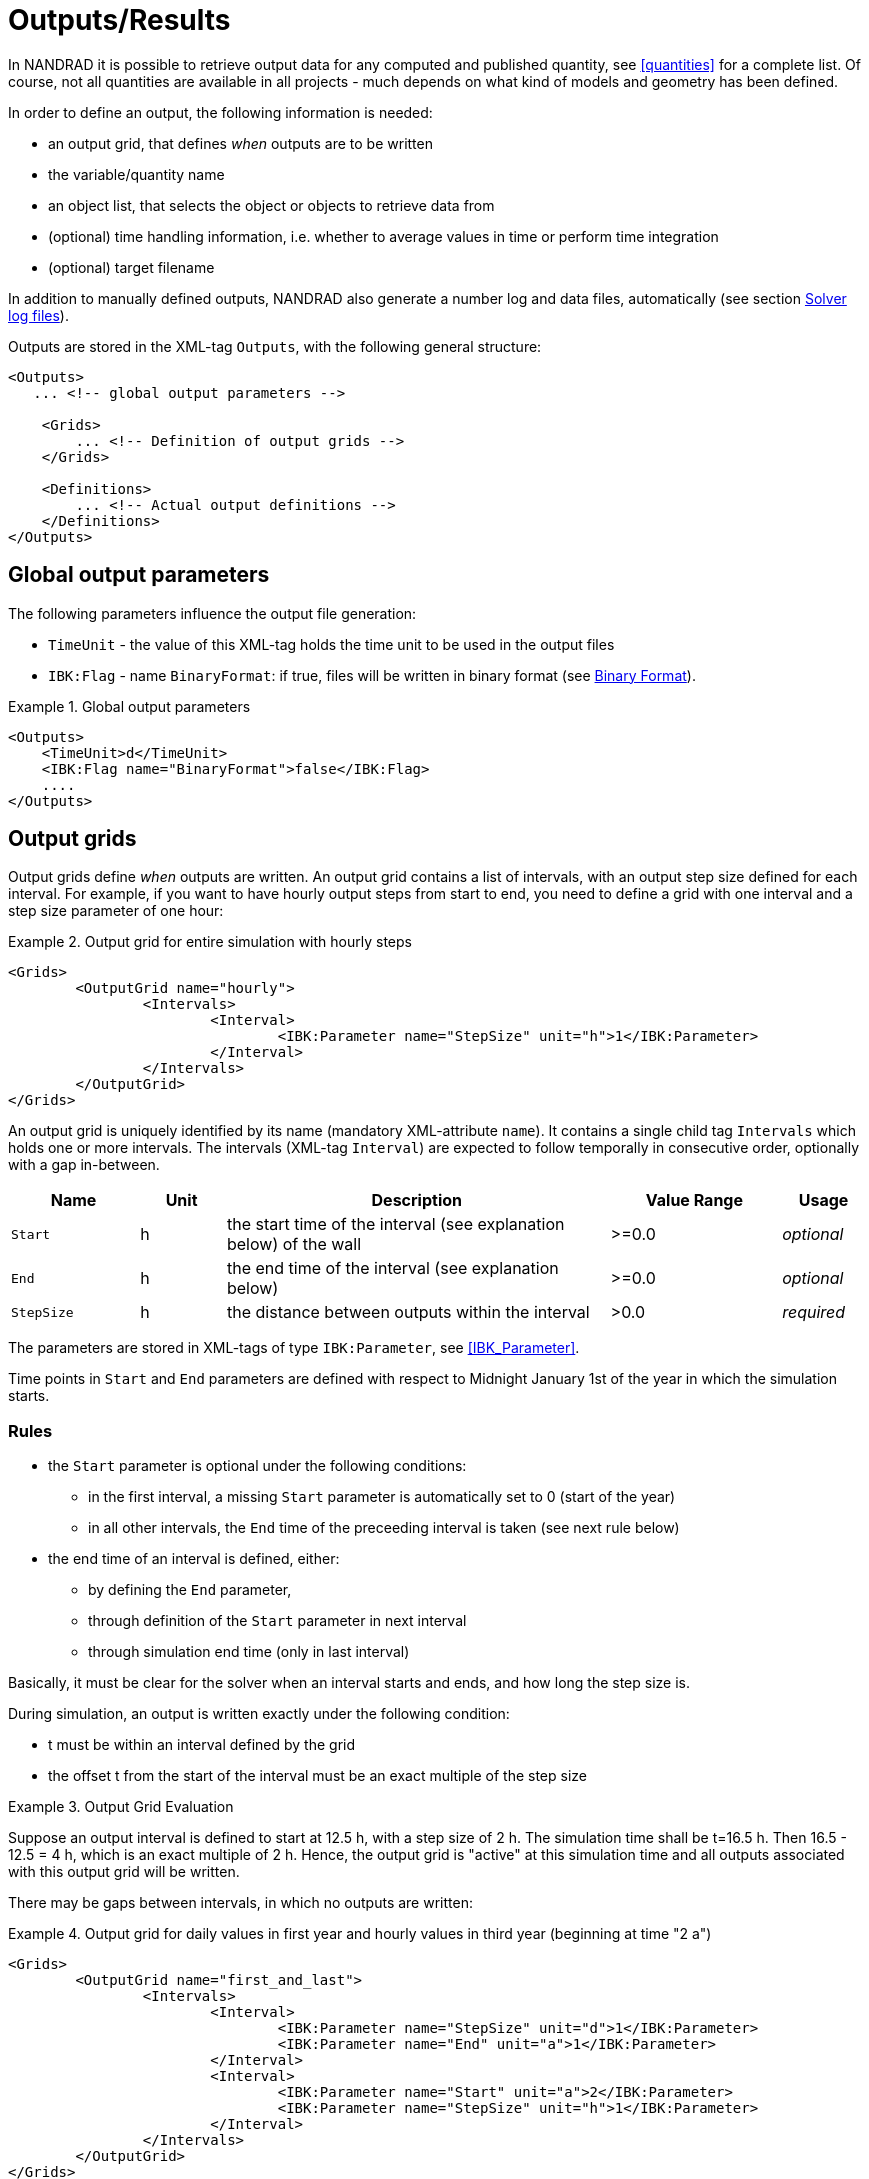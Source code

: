 :imagesdir: ./images

[[outputs]]
# Outputs/Results

In NANDRAD it is possible to retrieve output data for any computed and published quantity, see <<quantities>> for a complete list. Of course, not all quantities are available in all projects - much depends on what kind of models and geometry has been defined.

In order to define an output, the following information is needed:

- an output grid, that defines _when_ outputs are to be written
- the variable/quantity name
- an object list, that selects the object or objects to retrieve data from
- (optional) time handling information, i.e. whether to average values in time or perform time integration
- (optional) target filename

In addition to manually defined outputs, NANDRAD also generate a number log and data files, automatically (see section <<solver_log_files>>).

Outputs are stored in the XML-tag `Outputs`, with the following general structure:

[source,xml]
----
<Outputs>
   ... <!-- global output parameters -->
    
    <Grids>
        ... <!-- Definition of output grids -->
    </Grids>
    
    <Definitions>
        ... <!-- Actual output definitions -->
    </Definitions>
</Outputs>
----

## Global output parameters

The following parameters influence the output file generation:

* `TimeUnit` - the value of this XML-tag holds the time unit to be used in the output files
* `IBK:Flag` - name `BinaryFormat`: if true, files will be written in binary format (see <<binary_outputs>>).

.Global output parameters
====
[source,xml]
----
<Outputs>
    <TimeUnit>d</TimeUnit>
    <IBK:Flag name="BinaryFormat">false</IBK:Flag>
    ....
</Outputs>
----
====

[[output_grids]]
## Output grids

Output grids define _when_ outputs are written. An output grid contains a list of intervals, with an output step size defined for each interval. For example, if you want to have hourly output steps from start to end, you need to define a grid with one interval and a step size parameter of one hour:

.Output grid for entire simulation with hourly steps
====
[source,xml]
----
<Grids>
	<OutputGrid name="hourly">
		<Intervals>
			<Interval>
				<IBK:Parameter name="StepSize" unit="h">1</IBK:Parameter>
			</Interval>
		</Intervals>
	</OutputGrid>
</Grids>
----
====

An output grid is uniquely identified by its name (mandatory XML-attribute `name`). It contains a single child tag `Intervals` which holds one or more intervals. The intervals (XML-tag `Interval`) are expected to follow temporally in consecutive order, optionally with a gap in-between.

[options="header",cols="15%,^ 10%,45%,^ 20%,^ 10%",width="100%"]
|====================
| Name | Unit | Description | Value Range | Usage 
| `Start` | h | the start time of the interval (see explanation below) of the wall | >=0.0 | _optional_
| `End` | h | the end time of the interval (see explanation below) | >=0.0 | _optional_
| `StepSize` | h | the distance between outputs within the interval | >0.0 | _required_
|====================

The parameters are stored in XML-tags of type `IBK:Parameter`, see <<IBK_Parameter>>.

Time points in `Start` and `End` parameters are defined with respect to Midnight January 1st of the year in which the simulation starts.

### Rules

- the `Start` parameter is optional under the following conditions:
    * in the first interval, a missing `Start` parameter is automatically set to 0 (start of the year)
    * in all other intervals, the `End` time of the preceeding interval is taken (see next rule below)
- the end time of an interval is defined, either:
    * by defining the `End` parameter,
    * through definition of the `Start` parameter in next interval
    * through simulation end time (only in last interval)

Basically, it must be clear for the solver when an interval starts and ends, and how long the step size is.

During simulation, an output is written exactly under the following condition:

- t must be within an interval defined by the grid
- the offset t from the start of the interval must be an exact multiple of the step size

.Output Grid Evaluation
====
Suppose an output interval is defined to start at 12.5 h, with a step size of 2 h. The simulation time shall be t=16.5 h. 
Then 16.5 - 12.5 = 4 h, which is an exact multiple of 2 h. Hence, the output grid is "active" at this simulation time and all
outputs associated with this output grid will be written.
====

There may be gaps between intervals, in which no outputs are written:

.Output grid for daily values in first year and hourly values in third year (beginning at time "2 a")
====
[source,xml]
----
<Grids>
	<OutputGrid name="first_and_last">
		<Intervals>
			<Interval>
				<IBK:Parameter name="StepSize" unit="d">1</IBK:Parameter>
				<IBK:Parameter name="End" unit="a">1</IBK:Parameter>
			</Interval>
			<Interval>
				<IBK:Parameter name="Start" unit="a">2</IBK:Parameter>
				<IBK:Parameter name="StepSize" unit="h">1</IBK:Parameter>
			</Interval>
		</Intervals>
	</OutputGrid>
</Grids>
----
====

## Output definitions

Below is an example of an output definition:

.Output of air temperature from all zones in object list 'All zones' and using output grid 'hourly'
[source,xml]
----
<Definitions>
    <OutputDefinition>
    	<Quantity>AirTemperature</Quantity>
    	<ObjectListName>All zones</ObjectListName>
    	<GridName>hourly</GridName>
    </OutputDefinition>
    ... <!-- other definitions -->
</Definitions>
----

The example shows the mandatory child tags of XML-tag `OutputDefinition`. Below is a list of all supported child tags:

[options="header",cols="15%, 70%,^ 15%",width="100%"]
|====================
| XML-tag | Description | Usage
| `Quantity` |  Unique ID name of the results quantity, see also <<quantities>> | _required_
| `ObjectListName` |  Reference to an object list that identifies the objects to take results from | _required_
| `GridName` |  Reference to an output grid (output time definitions) | _required_
| `FileName` |  Target file name | _optional_
| `TimeType` |  Time averaging/integration method | _optional_
|====================

The ID name of the quantity is the name of the result of a model object, or a schedule or anything else generated by the solver. The corresponding object or objects are selected by an <<object_lists,object list>>. The grid name is the ID name of an <<output_grids, output grid>>.

The `FileName` tag is optioned. It can be used to specifically select the name of an output file. Normally, output file names are generated automatically, depending on the type of output requested.

Lastly, the tag `TimeType` can be used to specifiy time averaging or time integration of variables, see section <<output_time_type>>.


### Variable names and variable lookup rules

Quantities in output definitions define the ID names of the output quantities, optionally including an index notation when a single element of a vectorial quantity is requested. Hereby the following notations are allowed:

- `HeatSource[1]` - index argument is interpreted as defined by the providing models, so when the model provides a vector-valued quantity with model ID indexing, then the argument is interpreted as object ID (otherwise as positional index)
- `HeatSource[index=1]` - index argument is explicitely interpreted as position index (will raise an error when model provides quantity with model ID indexing)
- `HeatSource[id=1]` - index argument is explicitely interpreted as object ID (will raise an error when model provides quantity with positional indexing)


Schedule outputs require special formatting:

TODO 

[[output_filenames]]
### Output file names

The following sections describe the rules which determine the output file names.

#### When no filename is given

Target file name(s) are automatically defined.

All outputs a grouped depending on the quantity into:

- states
- fluxes
- loads
- misc

If `Integral` is selected as `TimeType`:

- for quantity of type __fluxes__ the group _flux_integrals_ is used instead,
- for quantity of type __loads__ the group _load_integrals_ is used instead


The outputs are further grouped by output grid name. The final output file name is obtained for each grid and group name:

  - states -> `states_<gridname>.tsv`
  - loads -> `loads_<gridname>.tsv`
  - loads (integrated) -> `load_integrals_<gridname>.tsv`
  - fluxes -> `fluxes_<gridname>.tsv`
  - fluxes (integrated) -> `flux_integrals_<gridname>.tsv`

[NOTE]
====
There is one special rule: when only one grid is used, the suffix `_<gridname>` is omitted.
====

#### When a filename is given

The quantity is written to the specified file. If there are several output definitions with the same file name, then all quantities are written into the same file, regardless of type.

[IMPORTANT]
====
All output definitions using the same file name must use the *same* grid (same time points for all columns are required!)
====


[[output_time_type]]
### Time types

The tag `TimeType` takes the following values:

- `None` - write outputs as computed at output time
- `Mean`- write value averaged over last output interval
- `Integral` - write integral value

By default (when the tag `TimeType` is not explicitely specified) the values are written as they are computed at the output time (corresponds to `None`). Figure <<fig_timetype>> illustrates the various options.

[[fig_timetype]]
.Illustration of the various `TimeType` options
image::TimeType_illustration.png[]

[IMPORTANT]
====
It is important to note that average values are always averages of the values in the __last output interval__. So, if you have hourly outputs defined yet the unit is `kW/d`, you will not get average values over a day, but over the last hour. The unit is only needed to convert the final value, but does not influence the way it is calculated.
====

### Examples

.Requesting construction surface temperatures
====
[source,xml]
----
<Outputs>
    ...
    <Definitions>
        <OutputDefinition>
        	<Quantity>SurfaceTemperatureA</Quantity>
        	<ObjectListName>Walls</ObjectListName>
        	<GridName>hourly</GridName>
        </OutputDefinition>
        <OutputDefinition>
        	<Quantity>SurfaceTemperatureB</Quantity>
        	<ObjectListName>Walls</ObjectListName>
        	<GridName>hourly</GridName>
        </OutputDefinition>
        ... <!-- other definitions -->
    </Definitions>
</Outputs>
<ObjectLists>
	<ObjectList name="Walls">
		<FilterID>*</FilterID>
		<!-- object list must reference construction instances -->
		<ReferenceType>ConstructionInstance</ReferenceType>
	</ObjectList>
    ... <!-- other object lists -->
</ObjectLists>
----
====

.Requesting energy supplied to layer in a construction (floor heating)
====
[source,xml]
----
<Outputs>
    ...
    <Definitions>
        <OutputDefinition>
            <!-- index 1 = heat source in layer #1, counting from side A -->
        	<Quantity>HeatSource[1]</Quantity>
        	<ObjectListName>FloorHeating1</ObjectListName>
        	<GridName>hourly</GridName>
        </OutputDefinition>
        ... <!-- other definitions -->
    </Definitions>
</Outputs>
<ObjectLists>
	<ObjectList name="FloorHeating1">
		<FilterID>15</FilterID>
		<!-- object list must reference construction instances -->
		<ReferenceType>ConstructionInstance</ReferenceType>
	</ObjectList>
    ... <!-- other object lists -->
</ObjectLists>
----
====


[[binary_outputs]]
## Binary Format

The bindary variant of TSV files is very similar.

----
Header record: 
- 64bit integer = n (number of columns)
- n times binary strings

Data section, each record:



First record: unsigned int - n (number of columns)
Next n records: binary strings, leading size (unsigned int) and termination character (sanity checking)

Next ?? records: unsigned int - n (for checking) and afterwards n doubles
----

[[solver_log_files]]
## Solver log files

Within the project's result directory, the following files are automatically generated:

----
├── log
│   ├── integrator_cvode_stats.tsv
│   ├── LES_direct_stats.tsv
│   ├── progress.tsv
│   ├── screenlog.txt
│   └── summary.txt
├── results
│   └── ... (output files)
└── var
    ├── output_reference_list.txt
    └── restart.bin
----


[options="header",cols="25%, 75%",width="100%"]
|====================
| File | Description
| `integrator_cvode_stats.tsv` |  Statistics of the time integrator, written at end of simulation
| `LES_direct_stats.tsv` |  Statistics of the linear equation system (LES) solver, written at end of simulation
| `progress.tsv` |  Minimalistic runtime progress data, continuously written, can be used to follow simulation progress from GUI tools
| `screenlog.txt` |  Log file for solver output messages (same as console window outputs), continuously written
| `summary.txt` |  Statistics and timings of the simulation run, written at end of simulation
| `output_reference_list.txt` |  List of quantities generated in this project (see <<quantities>>)
| `restart.bin` |  Binary restart data (to continue integration) 
|====================

[NOTE]
====
If you chose a different integrator or linear equation system solver (see section <<solver_parameters>>), the files `integrator_cvode_stats.tsv` and `LES_direct_stats.tsv` are named accordingly.
====

